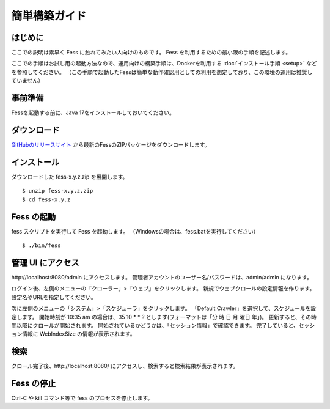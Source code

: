 ==============
簡単構築ガイド
==============

はじめに
========

ここでの説明は素早く Fess に触れてみたい人向けのものです。
Fess を利用するための最小限の手順を記述します。

ここでの手順はお試し用の起動方法なので、運用向けの構築手順は、Dockerを利用する :doc:`インストール手順 <setup>` などを参照してください。
（この手順で起動したFessは簡単な動作確認用としての利用を想定しており、この環境の運用は推奨していません）

事前準備
========

Fessを起動する前に、Java 17をインストールしておいてください。

ダウンロード
============

`GitHubのリリースサイト <https://github.com/codelibs/fess/releases>`__ から最新のFessのZIPパッケージをダウンロードします。

インストール
============

ダウンロードした fess-x.y.z.zip を展開します。

::

    $ unzip fess-x.y.z.zip
    $ cd fess-x.y.z

Fess の起動
===========

fess スクリプトを実行して Fess を起動します。
（Windowsの場合は、fess.batを実行してください）

::

    $ ./bin/fess

管理 UI にアクセス
==================

\http://localhost:8080/admin にアクセスします。
管理者アカウントのユーザー名/パスワードは、admin/admin になります。

ログイン後、左側のメニューの「クローラー」>「ウェブ」をクリックします。
新規でウェブクロールの設定情報を作ります。
設定名やURLを指定してください。

次に左側のメニューの「システム」>「スケジューラ」をクリックします。
「Default Crawler」を選択して、スケジュールを設定します。
開始時刻が 10:35 am の場合は、35 10 \* \* ? とします(フォーマットは「分 時 日 月 曜日 年」)。
更新すると、その時間以降にクロールが開始されます。
開始されているかどうかは、「セッション情報」で確認できます。
完了していると、セッション情報に WebIndexSize の情報が表示されます。

検索
====

クロール完了後、\http://localhost:8080/ にアクセスし、検索すると検索結果が表示されます。

Fess の停止
===========

Ctrl-C や kill コマンド等で fess のプロセスを停止します。

